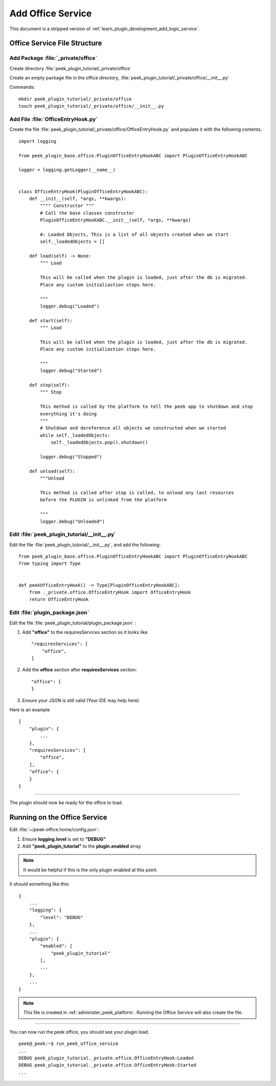 .. _learn_plugin_development_add_office_service:

==================
Add Office Service
==================

This document is a stripped version of :ref:`learn_plugin_development_add_logic_service`.

Office Service File Structure
-----------------------------

Add Package :file:`_private/office`
```````````````````````````````````

Create directory :file:`peek_plugin_tutorial/_private/office`

Create an empty package file in the office directory,
:file:`peek_plugin_tutorial/_private/office/__init__.py`

Commands: ::

        mkdir peek_plugin_tutorial/_private/office
        touch peek_plugin_tutorial/_private/office/__init__.py


Add File :file:`OfficeEntryHook.py`
```````````````````````````````````

Create the file :file:`peek_plugin_tutorial/_private/office/OfficeEntryHook.py`
and populate it with the following contents.

::

        import logging

        from peek_plugin_base.office.PluginOfficeEntryHookABC import PluginOfficeEntryHookABC

        logger = logging.getLogger(__name__)


        class OfficeEntryHook(PluginOfficeEntryHookABC):
            def __init__(self, *args, **kwargs):
                """" Constructor """
                # Call the base classes constructor
                PluginOfficeEntryHookABC.__init__(self, *args, **kwargs)

                #: Loaded Objects, This is a list of all objects created when we start
                self._loadedObjects = []

            def load(self) -> None:
                """ Load

                This will be called when the plugin is loaded, just after the db is migrated.
                Place any custom initialiastion steps here.

                """
                logger.debug("Loaded")

            def start(self):
                """ Load

                This will be called when the plugin is loaded, just after the db is migrated.
                Place any custom initialiastion steps here.

                """
                logger.debug("Started")

            def stop(self):
                """ Stop

                This method is called by the platform to tell the peek app to shutdown and stop
                everything it's doing
                """
                # Shutdown and dereference all objects we constructed when we started
                while self._loadedObjects:
                    self._loadedObjects.pop().shutdown()

                logger.debug("Stopped")

            def unload(self):
                """Unload

                This method is called after stop is called, to unload any last resources
                before the PLUGIN is unlinked from the platform

                """
                logger.debug("Unloaded")


Edit :file:`peek_plugin_tutorial/__init__.py`
`````````````````````````````````````````````

Edit the file :file:`peek_plugin_tutorial/__init__.py`, and add the following: ::

        from peek_plugin_base.office.PluginOfficeEntryHookABC import PluginOfficeEntryHookABC
        from typing import Type


        def peekOfficeEntryHook() -> Type[PluginOfficeEntryHookABC]:
            from ._private.office.OfficeEntryHook import OfficeEntryHook
            return OfficeEntryHook


Edit :file:`plugin_package.json`
````````````````````````````````

Edit the file :file:`peek_plugin_tutorial/plugin_package.json` :

#.  Add **"office"** to the requiresServices section so it looks like ::

        "requiresServices": [
            "office",
        ]

#.  Add the **office** section after **requiresServices** section: ::

        "office": {
        }

#.  Ensure your JSON is still valid (Your IDE may help here)

Here is an example ::

        {
            "plugin": {
                ...
            },
            "requiresServices": [
                "office",
            ],
            "office": {
            }
        }


----

The plugin should now be ready for the office to load.

Running on the Office Service
-----------------------------

Edit :file:`~/peek-office.home/config.json`:

#.  Ensure **logging.level** is set to **"DEBUG"**
#.  Add **"peek_plugin_tutorial"** to the **plugin.enabled** array

.. note:: It would be helpful if this is the only plugin enabled at this point.

It should something like this: ::

        {
            ...
            "logging": {
                "level": "DEBUG"
            },
            ...
            "plugin": {
                "enabled": [
                    "peek_plugin_tutorial"
                ],
                ...
            },
            ...
        }


.. note:: This file is created in :ref:`administer_peek_platform`.  Running the Office
    Service will also create the file.

----

You can now run the peek office, you should see your plugin load. ::

        peek@_peek:~$ run_peek_office_service
        ...
        DEBUG peek_plugin_tutorial._private.office.OfficeEntryHook:Loaded
        DEBUG peek_plugin_tutorial._private.office.OfficeEntryHook:Started
        ...

